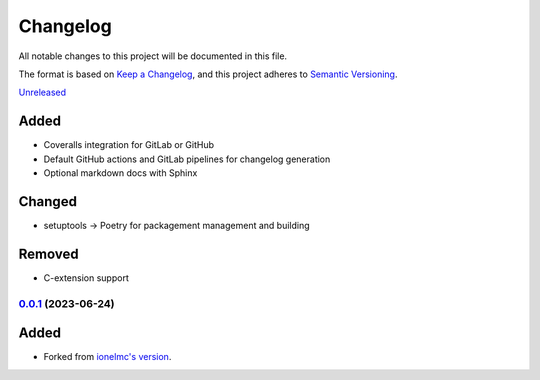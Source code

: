 Changelog
#########

All notable changes to this project will be documented in this file.

The format is based on `Keep a Changelog <https://keepachangelog.com/en/1.0.0/>`_,
and this project adheres to `Semantic Versioning <https://semver.org/spec/v2.0.0.html>`_.

`Unreleased`_

Added
~~~~~

* Coveralls integration for GitLab or GitHub
* Default GitHub actions and GitLab pipelines for changelog generation
* Optional markdown docs with Sphinx

Changed
~~~~~~~

* setuptools -> Poetry for packagement management and building

Removed
~~~~~~~

* C-extension support

`0.0.1`_ (2023-06-24)
------------------

Added
~~~~~

* Forked from `ionelmc's version <https://github.com/ionelmc/cookiecutter-pylibrary>`_.

.. _Unreleased: https://github.com/ugognw/cookiecutter-pylibrary/tree/main
.. _`0.0.1`: https://github.com/ugognw/cookiecutter-pylibrary/tree/main
